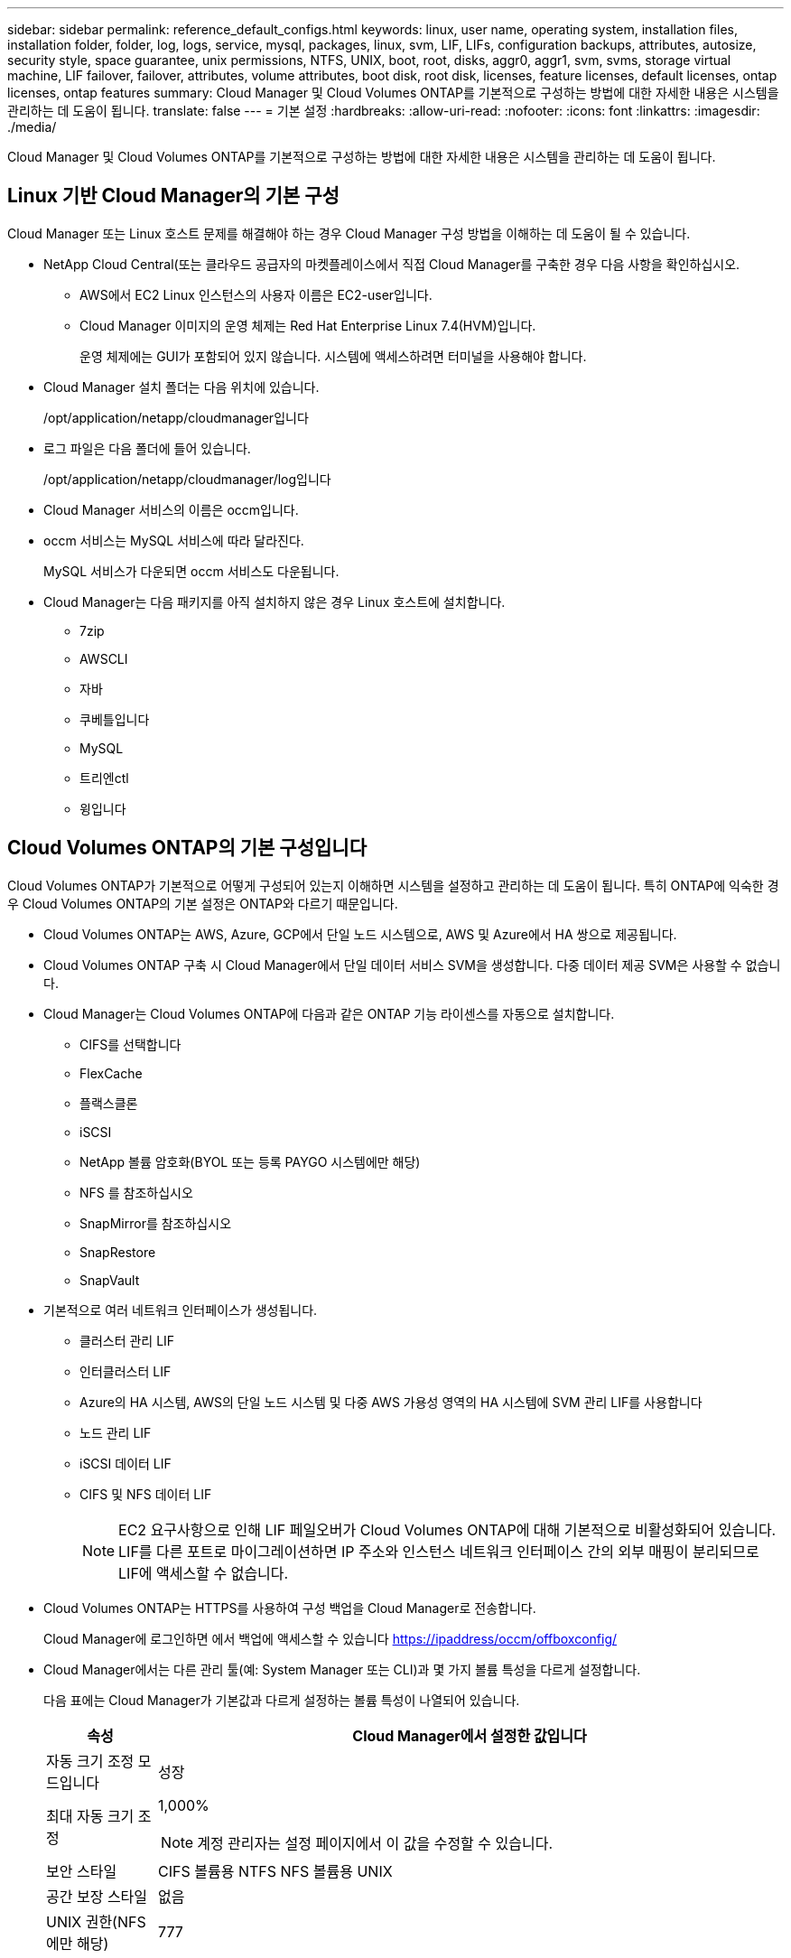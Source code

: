 ---
sidebar: sidebar 
permalink: reference_default_configs.html 
keywords: linux, user name, operating system, installation files, installation folder, folder, log, logs, service, mysql, packages, linux,  svm, LIF, LIFs, configuration backups, attributes, autosize, security style, space guarantee, unix permissions, NTFS, UNIX, boot, root, disks, aggr0, aggr1, svm, svms, storage virtual machine, LIF failover, failover, attributes, volume attributes, boot disk, root disk, licenses, feature licenses, default licenses, ontap licenses, ontap features 
summary: Cloud Manager 및 Cloud Volumes ONTAP를 기본적으로 구성하는 방법에 대한 자세한 내용은 시스템을 관리하는 데 도움이 됩니다. 
translate: false 
---
= 기본 설정
:hardbreaks:
:allow-uri-read: 
:nofooter: 
:icons: font
:linkattrs: 
:imagesdir: ./media/


[role="lead"]
Cloud Manager 및 Cloud Volumes ONTAP를 기본적으로 구성하는 방법에 대한 자세한 내용은 시스템을 관리하는 데 도움이 됩니다.



== Linux 기반 Cloud Manager의 기본 구성

Cloud Manager 또는 Linux 호스트 문제를 해결해야 하는 경우 Cloud Manager 구성 방법을 이해하는 데 도움이 될 수 있습니다.

* NetApp Cloud Central(또는 클라우드 공급자의 마켓플레이스에서 직접 Cloud Manager를 구축한 경우 다음 사항을 확인하십시오.
+
** AWS에서 EC2 Linux 인스턴스의 사용자 이름은 EC2-user입니다.
** Cloud Manager 이미지의 운영 체제는 Red Hat Enterprise Linux 7.4(HVM)입니다.
+
운영 체제에는 GUI가 포함되어 있지 않습니다. 시스템에 액세스하려면 터미널을 사용해야 합니다.



* Cloud Manager 설치 폴더는 다음 위치에 있습니다.
+
/opt/application/netapp/cloudmanager입니다

* 로그 파일은 다음 폴더에 들어 있습니다.
+
/opt/application/netapp/cloudmanager/log입니다

* Cloud Manager 서비스의 이름은 occm입니다.
* occm 서비스는 MySQL 서비스에 따라 달라진다.
+
MySQL 서비스가 다운되면 occm 서비스도 다운됩니다.

* Cloud Manager는 다음 패키지를 아직 설치하지 않은 경우 Linux 호스트에 설치합니다.
+
** 7zip
** AWSCLI
** 자바
** 쿠베틀입니다
** MySQL
** 트리엔ctl
** 윙입니다






== Cloud Volumes ONTAP의 기본 구성입니다

Cloud Volumes ONTAP가 기본적으로 어떻게 구성되어 있는지 이해하면 시스템을 설정하고 관리하는 데 도움이 됩니다. 특히 ONTAP에 익숙한 경우 Cloud Volumes ONTAP의 기본 설정은 ONTAP와 다르기 때문입니다.

* Cloud Volumes ONTAP는 AWS, Azure, GCP에서 단일 노드 시스템으로, AWS 및 Azure에서 HA 쌍으로 제공됩니다.
* Cloud Volumes ONTAP 구축 시 Cloud Manager에서 단일 데이터 서비스 SVM을 생성합니다. 다중 데이터 제공 SVM은 사용할 수 없습니다.
* Cloud Manager는 Cloud Volumes ONTAP에 다음과 같은 ONTAP 기능 라이센스를 자동으로 설치합니다.
+
** CIFS를 선택합니다
** FlexCache
** 플랙스클론
** iSCSI
** NetApp 볼륨 암호화(BYOL 또는 등록 PAYGO 시스템에만 해당)
** NFS 를 참조하십시오
** SnapMirror를 참조하십시오
** SnapRestore
** SnapVault


* 기본적으로 여러 네트워크 인터페이스가 생성됩니다.
+
** 클러스터 관리 LIF
** 인터클러스터 LIF
** Azure의 HA 시스템, AWS의 단일 노드 시스템 및 다중 AWS 가용성 영역의 HA 시스템에 SVM 관리 LIF를 사용합니다
** 노드 관리 LIF
** iSCSI 데이터 LIF
** CIFS 및 NFS 데이터 LIF
+

NOTE: EC2 요구사항으로 인해 LIF 페일오버가 Cloud Volumes ONTAP에 대해 기본적으로 비활성화되어 있습니다. LIF를 다른 포트로 마이그레이션하면 IP 주소와 인스턴스 네트워크 인터페이스 간의 외부 매핑이 분리되므로 LIF에 액세스할 수 없습니다.



* Cloud Volumes ONTAP는 HTTPS를 사용하여 구성 백업을 Cloud Manager로 전송합니다.
+
Cloud Manager에 로그인하면 에서 백업에 액세스할 수 있습니다 https://ipaddress/occm/offboxconfig/[]

* Cloud Manager에서는 다른 관리 툴(예: System Manager 또는 CLI)과 몇 가지 볼륨 특성을 다르게 설정합니다.
+
다음 표에는 Cloud Manager가 기본값과 다르게 설정하는 볼륨 특성이 나열되어 있습니다.

+
[cols="15,85"]
|===
| 속성 | Cloud Manager에서 설정한 값입니다 


| 자동 크기 조정 모드입니다 | 성장 


| 최대 자동 크기 조정  a| 
1,000%


NOTE: 계정 관리자는 설정 페이지에서 이 값을 수정할 수 있습니다.



| 보안 스타일 | CIFS 볼륨용 NTFS NFS 볼륨용 UNIX 


| 공간 보장 스타일 | 없음 


| UNIX 권한(NFS에만 해당) | 777 
|===
+
이러한 속성에 대한 자세한 내용은 _volume create_man 페이지를 참조하십시오.





== Cloud Volumes ONTAP의 부팅 및 루트 데이터

사용자 데이터를 위한 스토리지 외에, Cloud Manager는 각 Cloud Volumes ONTAP 시스템에서 부팅 및 루트 데이터를 위한 클라우드 스토리지도 구매합니다.



=== 설치하고

* 범용 SSD 디스크 2개:
+
** 루트 데이터용 140GB 디스크 1개(노드당 1개)
** 9.6 이상: 부팅 데이터용 86GB 디스크 1개(노드당 1개)
** 9.5 이하: 부팅 데이터용 45GB 디스크 1개(노드당 1개)


* 각 부팅 디스크 및 루트 디스크마다 하나의 EBS 스냅샷
* HA 쌍의 경우 중재자 인스턴스를 위한 하나의 EBS 볼륨, 즉 약 8GB입니다




=== Azure(단일 노드)

* 2개의 프리미엄 SSD 디스크:
+
** 부팅 데이터용 90GB 디스크 1개
** 루트 데이터용 140GB 디스크 1개


* 각 부팅 디스크 및 루트 디스크에 대해 Azure 스냅샷 1개




=== Azure(HA 쌍,

* 부팅 볼륨용 90GB 프리미엄 SSD 디스크 2개(노드당 1개)
* 루트 볼륨에 대한 140GB 프리미엄 스토리지 페이지 Blob 2개(노드당 1개)
* 코어 저장용 128GB 표준 HDD 디스크 2개(노드당 1개)
* 각 부팅 디스크 및 루트 디스크에 대해 Azure 스냅샷 1개




=== GCP

* 부팅 데이터용 10GB 표준 영구 디스크 1개
* 루트 데이터용 64GB 표준 영구 디스크 1개
* NVRAM에 500GB 표준 영구 디스크 1개
* 코어 저장용 216GB 표준 영구 디스크 1개
* 부팅 디스크 및 루트 디스크에 대해 각각 하나의 GCP 스냅샷




=== 디스크가 상주하는 위치입니다

Cloud Manager에서는 스토리지를 다음과 같이 레이아웃합니다.

* 부팅 데이터는 인스턴스 또는 가상 머신에 연결된 디스크에 있습니다.
+
부팅 이미지가 포함된 이 디스크는 Cloud Volumes ONTAP에서 사용할 수 없습니다.

* 시스템 구성 및 로그가 포함된 루트 데이터는 aggr0에 상주합니다.
* 스토리지 가상 시스템(SVM) 루트 볼륨은 aggr1에 있습니다.
* 데이터 볼륨은 aggr1에도 상주합니다.




=== 암호화

Azure 및 Google Cloud Platform에서 부트 및 루트 디스크는 항상 암호화되므로 이러한 클라우드 공급자는 기본적으로 암호화를 사용합니다.

KMS(키 관리 서비스)를 사용하여 AWS에서 데이터 암호화를 설정하면 Cloud Volumes ONTAP의 부팅 및 루트 디스크도 암호화됩니다. 여기에는 HA 쌍의 중재자 인스턴스를 위한 부팅 디스크가 포함됩니다. 디스크는 작업 환경을 생성할 때 선택한 CMK를 사용하여 암호화됩니다.
